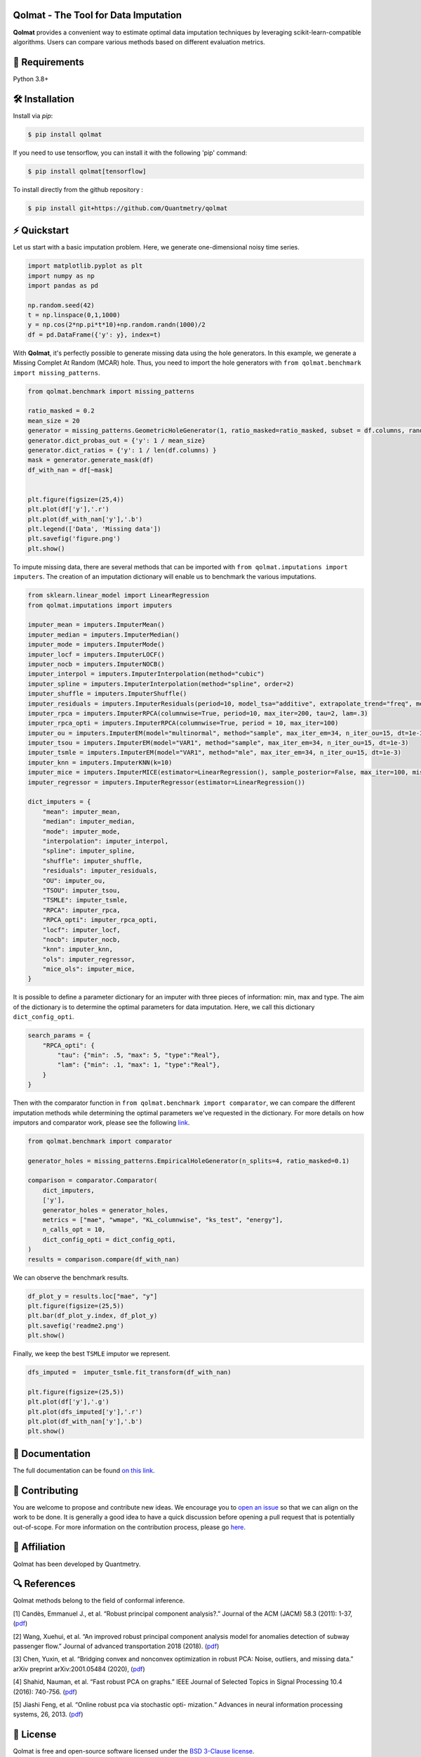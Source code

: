 .. -*- mode: rst -*-

|GitHubActions|_ |ReadTheDocs|_ |License|_ |PythonVersion|_ |PyPi|_ |Release|_ |Commits|_

.. |GitHubActions| image:: https://github.com/Quantmetry/qolmat/actions/workflows/test.yml/badge.svg
.. _GitHubActions: https://github.com/Quantmetry/qolmat/actions

.. |ReadTheDocs| image:: https://readthedocs.org/projects/qolmat/badge
.. _ReadTheDocs: https://qolmat.readthedocs.io/en/latest

.. |License| image:: https://img.shields.io/github/license/Quantmetry/qolmat
.. _License: https://github.com/Quantmetry/qolmat/blob/main/LICENSE

.. |PythonVersion| image:: https://img.shields.io/pypi/pyversions/qolmat
.. _PythonVersion: https://pypi.org/project/qolmat/

.. |PyPi| image:: https://img.shields.io/pypi/v/qolmat
.. _PyPi: https://pypi.org/project/qolmat/

.. |Release| image:: https://img.shields.io/github/v/release/Quantmetry/qolmat
.. _Release: https://github.com/Quantmetry/qolmat

.. |Commits| image:: https://img.shields.io/github/commits-since/Quantmetry/qolmat/latest/main
.. _Commits: https://github.com/Quantmetry/qolmat/commits/main

.. image:: https://github.com/Quantmetry/qolmat/tree/main/docs/images/logo.png
    :align: center

Qolmat -  The Tool for Data Imputation
======================================

**Qolmat** provides a convenient way to estimate optimal data imputation techniques by leveraging scikit-learn-compatible algorithms. Users can compare various methods based on different evaluation metrics.

🔗 Requirements
===============

Python 3.8+

🛠 Installation
===============

Install via `pip`:

.. code:: sh

    $ pip install qolmat

If you need to use tensorflow, you can install it with the following 'pip' command:

.. code:: sh

    $ pip install qolmat[tensorflow]

To install directly from the github repository :

.. code:: sh

    $ pip install git+https://github.com/Quantmetry/qolmat

⚡️ Quickstart
==============

Let us start with a basic imputation problem. Here, we generate one-dimensional noisy time series.

.. code:: sh

    import matplotlib.pyplot as plt
    import numpy as np
    import pandas as pd

    np.random.seed(42)
    t = np.linspace(0,1,1000)
    y = np.cos(2*np.pi*t*10)+np.random.randn(1000)/2
    df = pd.DataFrame({'y': y}, index=t)

With **Qolmat**, it's perfectly possible to generate missing data using the hole generators. In this example, we generate a Missing Complet At Random (MCAR) hole.
Thus, you need to import the hole generators with ``from qolmat.benchmark import missing_patterns``.

.. code:: sh

    from qolmat.benchmark import missing_patterns

    ratio_masked = 0.2
    mean_size = 20
    generator = missing_patterns.GeometricHoleGenerator(1, ratio_masked=ratio_masked, subset = df.columns, random_state=42)
    generator.dict_probas_out = {'y': 1 / mean_size}
    generator.dict_ratios = {'y': 1 / len(df.columns) }
    mask = generator.generate_mask(df)
    df_with_nan = df[~mask]


    plt.figure(figsize=(25,4))
    plt.plot(df['y'],'.r')
    plt.plot(df_with_nan['y'],'.b')
    plt.legend(['Data', 'Missing data'])
    plt.savefig('figure.png')
    plt.show()

.. image:: https://github.com/Quantmetry/qolmat/tree/main/docs/images/readme1.png
    :align: center

To impute missing data, there are several methods that can be imported with ``from qolmat.imputations import imputers``.
The creation of an imputation dictionary will enable us to benchmark the various imputations.

.. code:: sh

    from sklearn.linear_model import LinearRegression
    from qolmat.imputations import imputers

    imputer_mean = imputers.ImputerMean()
    imputer_median = imputers.ImputerMedian()
    imputer_mode = imputers.ImputerMode()
    imputer_locf = imputers.ImputerLOCF()
    imputer_nocb = imputers.ImputerNOCB()
    imputer_interpol = imputers.ImputerInterpolation(method="cubic")
    imputer_spline = imputers.ImputerInterpolation(method="spline", order=2)
    imputer_shuffle = imputers.ImputerShuffle()
    imputer_residuals = imputers.ImputerResiduals(period=10, model_tsa="additive", extrapolate_trend="freq", method_interpolation="linear")
    imputer_rpca = imputers.ImputerRPCA(columnwise=True, period=10, max_iter=200, tau=2, lam=.3)
    imputer_rpca_opti = imputers.ImputerRPCA(columnwise=True, period = 10, max_iter=100)
    imputer_ou = imputers.ImputerEM(model="multinormal", method="sample", max_iter_em=34, n_iter_ou=15, dt=1e-3)
    imputer_tsou = imputers.ImputerEM(model="VAR1", method="sample", max_iter_em=34, n_iter_ou=15, dt=1e-3)
    imputer_tsmle = imputers.ImputerEM(model="VAR1", method="mle", max_iter_em=34, n_iter_ou=15, dt=1e-3)
    imputer_knn = imputers.ImputerKNN(k=10)
    imputer_mice = imputers.ImputerMICE(estimator=LinearRegression(), sample_posterior=False, max_iter=100, missing_values=np.nan)
    imputer_regressor = imputers.ImputerRegressor(estimator=LinearRegression())

    dict_imputers = {
        "mean": imputer_mean,
        "median": imputer_median,
        "mode": imputer_mode,
        "interpolation": imputer_interpol,
        "spline": imputer_spline,
        "shuffle": imputer_shuffle,
        "residuals": imputer_residuals,
        "OU": imputer_ou,
        "TSOU": imputer_tsou,
        "TSMLE": imputer_tsmle,
        "RPCA": imputer_rpca,
        "RPCA_opti": imputer_rpca_opti,
        "locf": imputer_locf,
        "nocb": imputer_nocb,
        "knn": imputer_knn,
        "ols": imputer_regressor,
        "mice_ols": imputer_mice,
    }

It is possible to define a parameter dictionary for an imputer with three pieces of information: min, max and type. The aim of the dictionary is to determine the optimal parameters for data imputation. Here, we call this dictionary ``dict_config_opti``.

.. code:: sh

    search_params = {
        "RPCA_opti": {
            "tau": {"min": .5, "max": 5, "type":"Real"},
            "lam": {"min": .1, "max": 1, "type":"Real"},
        }
    }

Then with the comparator function in ``from qolmat.benchmark import comparator``, we can compare the different imputation methods while determining the optimal parameters we've requested in the dictionary. For more details on how imputors and comparator work, please see the following `link <https://qolmat.readthedocs.io/en/latest/explanation.html>`_.

.. code:: sh

    from qolmat.benchmark import comparator

    generator_holes = missing_patterns.EmpiricalHoleGenerator(n_splits=4, ratio_masked=0.1)

    comparison = comparator.Comparator(
        dict_imputers,
        ['y'],
        generator_holes = generator_holes,
        metrics = ["mae", "wmape", "KL_columnwise", "ks_test", "energy"],
        n_calls_opt = 10,
        dict_config_opti = dict_config_opti,
    )
    results = comparison.compare(df_with_nan)

We can observe the benchmark results.

.. code:: sh

    df_plot_y = results.loc["mae", "y"]
    plt.figure(figsize=(25,5))
    plt.bar(df_plot_y.index, df_plot_y)
    plt.savefig('readme2.png')
    plt.show()

.. image:: docs/images/readme2.png
    :align: center

Finally, we keep the best ``TSMLE`` imputor we represent.

.. code:: sh

    dfs_imputed =  imputer_tsmle.fit_transform(df_with_nan)

    plt.figure(figsize=(25,5))
    plt.plot(df['y'],'.g')
    plt.plot(dfs_imputed['y'],'.r')
    plt.plot(df_with_nan['y'],'.b')
    plt.show()

.. image:: https://github.com/Quantmetry/qolmat/tree/main/docs/images/readme3.png
    :align: center


📘 Documentation
================

The full documentation can be found `on this link <https://qolmat.readthedocs.io/en/latest/>`_.

📝 Contributing
===============

You are welcome to propose and contribute new ideas.
We encourage you to `open an issue <https://github.com/quantmetry/qolmat/issues>`_ so that we can align on the work to be done.
It is generally a good idea to have a quick discussion before opening a pull request that is potentially out-of-scope.
For more information on the contribution process, please go `here <https://github.com/Quantmetry/qolmat/blob/main/CONTRIBUTING.rst>`_.


🤝  Affiliation
================

Qolmat has been developed by Quantmetry.

|Quantmetry|_

.. |Quantmetry| image:: https://www.quantmetry.com/wp-content/uploads/2020/08/08-Logo-quant-Texte-noir.svg
    :width: 150
.. _Quantmetry: https://www.quantmetry.com/

🔍  References
==============

Qolmat methods belong to the field of conformal inference.

[1] Candès, Emmanuel J., et al. “Robust principal component analysis?.”
Journal of the ACM (JACM) 58.3 (2011): 1-37,
(`pdf <https://arxiv.org/abs/0912.3599>`__)

[2] Wang, Xuehui, et al. “An improved robust principal component
analysis model for anomalies detection of subway passenger flow.”
Journal of advanced transportation 2018 (2018).
(`pdf <https://www.hindawi.com/journals/jat/2018/7191549/>`__)

[3] Chen, Yuxin, et al. “Bridging convex and nonconvex optimization in
robust PCA: Noise, outliers, and missing data.” arXiv preprint
arXiv:2001.05484 (2020), (`pdf <https://arxiv.org/abs/2001.05484>`__)

[4] Shahid, Nauman, et al. “Fast robust PCA on graphs.” IEEE Journal of
Selected Topics in Signal Processing 10.4 (2016): 740-756.
(`pdf <https://arxiv.org/abs/1507.08173>`__)

[5] Jiashi Feng, et al. “Online robust pca via stochastic opti-
mization.“ Advances in neural information processing systems, 26, 2013.
(`pdf <https://citeseerx.ist.psu.edu/viewdoc/download?doi=10.1.1.721.7506&rep=rep1&type=pdf>`__)

📝 License
==========

Qolmat is free and open-source software licensed under the `BSD 3-Clause license <https://github.com/quantmetry/qolmat/blob/main/LICENSE>`_.
